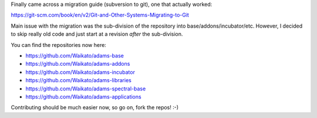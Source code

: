 .. title: Move to Github
.. slug: move-to-github
.. date: 2017-09-02 18:10:02 UTC+13:00
.. tags: 
.. category: 
.. link: 
.. description: 
.. type: text
.. author: FracPete

Finally came across a migration guide (subversion to git), one that actually worked:

`https://git-scm.com/book/en/v2/Git-and-Other-Systems-Migrating-to-Git <https://git-scm.com/book/en/v2/Git-and-Other-Systems-Migrating-to-Git>`__

Main issue with the migration was the sub-division of the repository into base/addons/incubator/etc.
However, I decided to skip really old code and just start at a revision *after* the sub-division.

You can find the repositories now here:

* `https://github.com/Waikato/adams-base <https://github.com/Waikato/adams-base>`__
* `https://github.com/Waikato/adams-addons <https://github.com/Waikato/adams-addons>`__
* `https://github.com/Waikato/adams-incubator <https://github.com/Waikato/adams-incubator>`__
* `https://github.com/Waikato/adams-libraries <https://github.com/Waikato/adams-libraries>`__
* `https://github.com/Waikato/adams-spectral-base <https://github.com/Waikato/adams-spectral-base>`__
* `https://github.com/Waikato/adams-applications <https://github.com/Waikato/adams-applications>`__

Contributing should be much easier now, so go on, fork the repos! :-)

